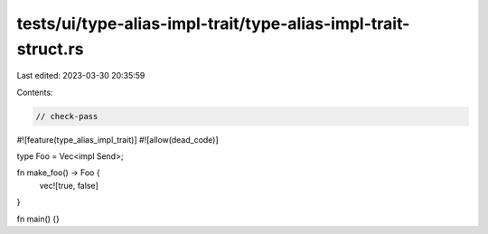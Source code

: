 tests/ui/type-alias-impl-trait/type-alias-impl-trait-struct.rs
==============================================================

Last edited: 2023-03-30 20:35:59

Contents:

.. code-block:: rs

    // check-pass

#![feature(type_alias_impl_trait)]
#![allow(dead_code)]

type Foo = Vec<impl Send>;

fn make_foo() -> Foo {
    vec![true, false]
}

fn main() {}


